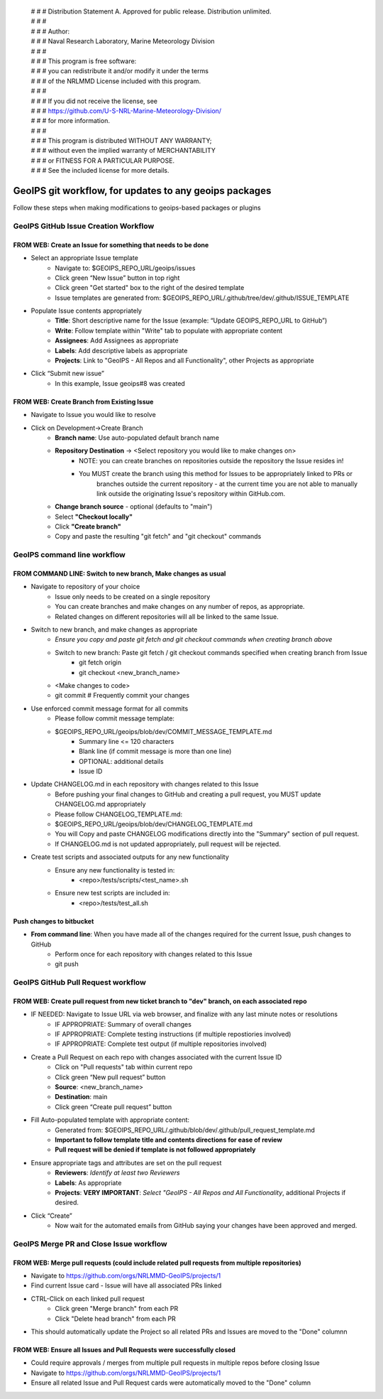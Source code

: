  | # # # Distribution Statement A. Approved for public release. Distribution unlimited.
 | # # # 
 | # # # Author:
 | # # # Naval Research Laboratory, Marine Meteorology Division
 | # # # 
 | # # # This program is free software:
 | # # # you can redistribute it and/or modify it under the terms
 | # # # of the NRLMMD License included with this program.
 | # # # 
 | # # # If you did not receive the license, see
 | # # # https://github.com/U-S-NRL-Marine-Meteorology-Division/
 | # # # for more information.
 | # # # 
 | # # # This program is distributed WITHOUT ANY WARRANTY;
 | # # # without even the implied warranty of MERCHANTABILITY
 | # # # or FITNESS FOR A PARTICULAR PURPOSE.
 | # # # See the included license for more details.

#############################################################
GeoIPS git workflow, for updates to any geoips packages
#############################################################

Follow these steps when making modifications to geoips-based packages or plugins 

***************************************
GeoIPS GitHub Issue Creation Workflow
***************************************

FROM WEB: Create an Issue for something that needs to be done
=============================================================
* Select an appropriate Issue template
    * Navigate to: $GEOIPS_REPO_URL/geoips/issues
    * Click green “New Issue” button in top right 
    * Click green "Get started" box to the right of the desired template
    * Issue templates are generated from: $GEOIPS_REPO_URL/.github/tree/dev/.github/ISSUE_TEMPLATE
* Populate Issue contents appropriately
    * **Title**: Short descriptive name for the Issue (example: “Update GEOIPS_REPO_URL to GitHub”)
    * **Write**: Follow template within "Write" tab to populate with appropriate content
    * **Assignees**: Add Assignees as appropriate
    * **Labels**: Add descriptive labels as appropriate
    * **Projects**: Link to "GeoIPS - All Repos and all Functionality", other Projects as appropriate
* Click “Submit new issue”
    * In this example, Issue geoips#8 was created


FROM WEB: Create Branch from Existing Issue
=============================================================
* Navigate to Issue you would like to resolve
* Click on Development->Create Branch
    * **Branch name**: Use auto-populated default branch name
    * **Repository Destination** -> <Select repository you would like to make changes on>
        * NOTE: you can create branches on repositories outside the repository the Issue resides in!
        * You MUST create the branch using this method for Issues to be appropriately linked to PRs or
            branches outside the current repository - at the current time you are not able to manually
            link outside the originating Issue's repository within GitHub.com.
    * **Change branch source** - optional (defaults to "main")
    * Select **"Checkout locally"**
    * Click **"Create branch"**
    * Copy and paste the resulting "git fetch" and "git checkout" commands

******************************
GeoIPS command line workflow
******************************

FROM COMMAND LINE: Switch to new branch, Make changes as usual
===============================================================
* Navigate to repository of your choice
    * Issue only needs to be created on a single repository
    * You can create branches and make changes on any number of repos, as appropriate.
    * Related changes on different repositories will all be linked to the same Issue.

* Switch to new branch, and make changes as appropriate
    * *Ensure you copy and paste git fetch and git checkout commands when creating branch above*
    * Switch to new branch: Paste git fetch / git checkout commands specified when creating branch from Issue
        * git fetch origin
        * git checkout <new_branch_name>
    * <Make changes to code>
    * git commit # Frequently commit your changes

* Use enforced commit message format for all commits
    * Please follow commit message template:
    * $GEOIPS_REPO_URL/geoips/blob/dev/COMMIT_MESSAGE_TEMPLATE.md
        * Summary line <= 120 characters
        * Blank line (if commit message is more than one line)
        * OPTIONAL: additional details
        * Issue ID

* Update CHANGELOG.md in each repository with changes related to this Issue
    * Before pushing your final changes to GitHub and creating a pull request, you MUST update CHANGELOG.md appropriately
    * Please follow CHANGELOG\_TEMPLATE.md:
    * $GEOIPS_REPO_URL/geoips/blob/dev/CHANGELOG_TEMPLATE.md
    * You will Copy and paste CHANGELOG modifications directly into the "Summary" section of pull request.
    * If CHANGELOG.md is not updated appropriately, pull request will be rejected.

* Create test scripts and associated outputs for any new functionality
    * Ensure any new functionality is tested in:
        * <repo>/tests/scripts/<test_name>.sh
    * Ensure new test scripts are included in:
        * <repo>/tests/test_all.sh


Push changes to bitbucket 
=============================================================
* **From command line**: When you have made all of the changes required for the current Issue, push changes to GitHub
    * Perform once for each repository with changes related to this Issue
    * git push


*************************************
GeoIPS GitHub Pull Request workflow
*************************************

FROM WEB: Create pull request from new ticket branch to "dev" branch, on each associated repo
=============================================================================================
* IF NEEDED: Navigate to Issue URL via web browser, and finalize with any last minute notes or resolutions
    * IF APPROPRIATE: Summary of overall changes
    * IF APPROPRIATE: Complete testing instructions (if multiple repostiories involved)
    * IF APPROPRIATE: Complete test output (if multiple repositories involved)
* Create a Pull Request on each repo with changes associated with the current Issue ID
    * Click on "Pull requests" tab within current repo
    * Click green “New pull request” button
    * **Source**: <new_branch_name>
    * **Destination**: main
    * Click green “Create pull request” button
* Fill Auto-populated template with appropriate content:
    * Generated from: $GEOIPS_REPO_URL/.github/blob/dev/.github/pull_request_template.md
    * **Important to follow template title and contents directions for ease of review**
    * **Pull request will be denied if template is not followed appropriately**
* Ensure appropriate tags and attributes are set on the pull request
    * **Reviewers**: *Identify at least two Reviewers*
    * **Labels**: As appropriate
    * **Projects**: **VERY IMPORTANT**: *Select "GeoIPS - All Repos and All Functionality*, additional Projects if desired.
* Click “Create”
    * Now wait for the automated emails from GitHub saying your changes have been approved and merged.


******************************************
GeoIPS Merge PR and Close Issue workflow
******************************************

FROM WEB: Merge pull requests (could include related pull requests from multiple repositories)
================================================================================================
* Navigate to https://github.com/orgs/NRLMMD-GeoIPS/projects/1
* Find current Issue card - Issue will have all associated PRs linked
* CTRL-Click on each linked pull request
    * Click green "Merge branch" from each PR
    * Click "Delete head branch" from each PR
* This should automatically update the Project so all related PRs and Issues are moved to the "Done" columnn

FROM WEB: Ensure all Issues and Pull Requests were successfully closed
================================================================================================
* Could require approvals / merges from multiple pull requests in multiple repos before closing Issue
* Navigate to https://github.com/orgs/NRLMMD-GeoIPS/projects/1
* Ensure all related Issue and Pull Request cards were automatically moved to the "Done" column
